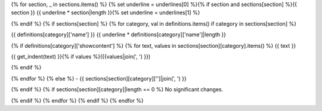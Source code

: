 {% for section, _ in sections.items() %}
{% set underline = underlines[0] %}{% if section and sections[section] %}{{ section }}
{{ underline * section|length }}{% set underline = underlines[1] %}

{% endif %}
{% if sections[section] %}
{% for category, val in definitions.items() if category in sections[section] %}

{{ definitions[category]['name'] }}
{{ underline * definitions[category]['name']|length }}

{% if definitions[category]['showcontent'] %}
{% for text, values in sections[section][category].items() %}
{{ text }}

{{ get_indent(text) }}{% if values %}({{values|join(', ') }})

{% endif %}

{% endfor %}
{% else %}
- {{ sections[section][category]['']|join(', ') }}

{% endif %}
{% if sections[section][category]|length == 0 %}
No significant changes.

{% endif %}
{% endfor %}
{% endif %}
{% endfor %}
